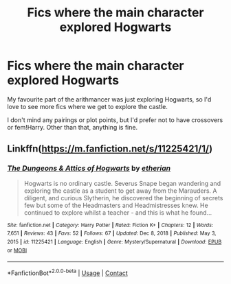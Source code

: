 #+TITLE: Fics where the main character explored Hogwarts

* Fics where the main character explored Hogwarts
:PROPERTIES:
:Author: lulushcaanteater
:Score: 7
:DateUnix: 1621394491.0
:DateShort: 2021-May-19
:FlairText: Request
:END:
My favourite part of the arithmancer was just exploring Hogwarts, so I'd love to see more fics where we get to explore the castle.

I don't mind any pairings or plot points, but I'd prefer not to have crossovers or fem!Harry. Other than that, anything is fine.


** Linkffn([[https://m.fanfiction.net/s/11225421/1/]])
:PROPERTIES:
:Author: karigan_g
:Score: 1
:DateUnix: 1621397614.0
:DateShort: 2021-May-19
:END:

*** [[https://www.fanfiction.net/s/11225421/1/][*/The Dungeons & Attics of Hogwarts/*]] by [[https://www.fanfiction.net/u/1510786/etherian][/etherian/]]

#+begin_quote
  Hogwarts is no ordinary castle. Severus Snape began wandering and exploring the castle as a student to get away from the Marauders. A diligent, and curious Slytherin, he discovered the beginning of secrets few but some of the Headmasters and Headmistresses knew. He continued to explore whilst a teacher - and this is what he found...
#+end_quote

^{/Site/:} ^{fanfiction.net} ^{*|*} ^{/Category/:} ^{Harry} ^{Potter} ^{*|*} ^{/Rated/:} ^{Fiction} ^{K+} ^{*|*} ^{/Chapters/:} ^{12} ^{*|*} ^{/Words/:} ^{7,651} ^{*|*} ^{/Reviews/:} ^{43} ^{*|*} ^{/Favs/:} ^{52} ^{*|*} ^{/Follows/:} ^{67} ^{*|*} ^{/Updated/:} ^{Dec} ^{8,} ^{2018} ^{*|*} ^{/Published/:} ^{May} ^{3,} ^{2015} ^{*|*} ^{/id/:} ^{11225421} ^{*|*} ^{/Language/:} ^{English} ^{*|*} ^{/Genre/:} ^{Mystery/Supernatural} ^{*|*} ^{/Download/:} ^{[[http://www.ff2ebook.com/old/ffn-bot/index.php?id=11225421&source=ff&filetype=epub][EPUB]]} ^{or} ^{[[http://www.ff2ebook.com/old/ffn-bot/index.php?id=11225421&source=ff&filetype=mobi][MOBI]]}

--------------

*FanfictionBot*^{2.0.0-beta} | [[https://github.com/FanfictionBot/reddit-ffn-bot/wiki/Usage][Usage]] | [[https://www.reddit.com/message/compose?to=tusing][Contact]]
:PROPERTIES:
:Author: FanfictionBot
:Score: 1
:DateUnix: 1621397631.0
:DateShort: 2021-May-19
:END:
